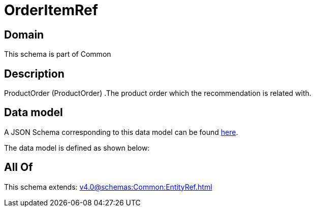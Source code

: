 = OrderItemRef

[#domain]
== Domain

This schema is part of Common

[#description]
== Description

ProductOrder (ProductOrder) .The product order which the recommendation is related with.


[#data_model]
== Data model

A JSON Schema corresponding to this data model can be found https://tmforum.org[here].

The data model is defined as shown below:


[#all_of]
== All Of

This schema extends: xref:v4.0@schemas:Common:EntityRef.adoc[]
